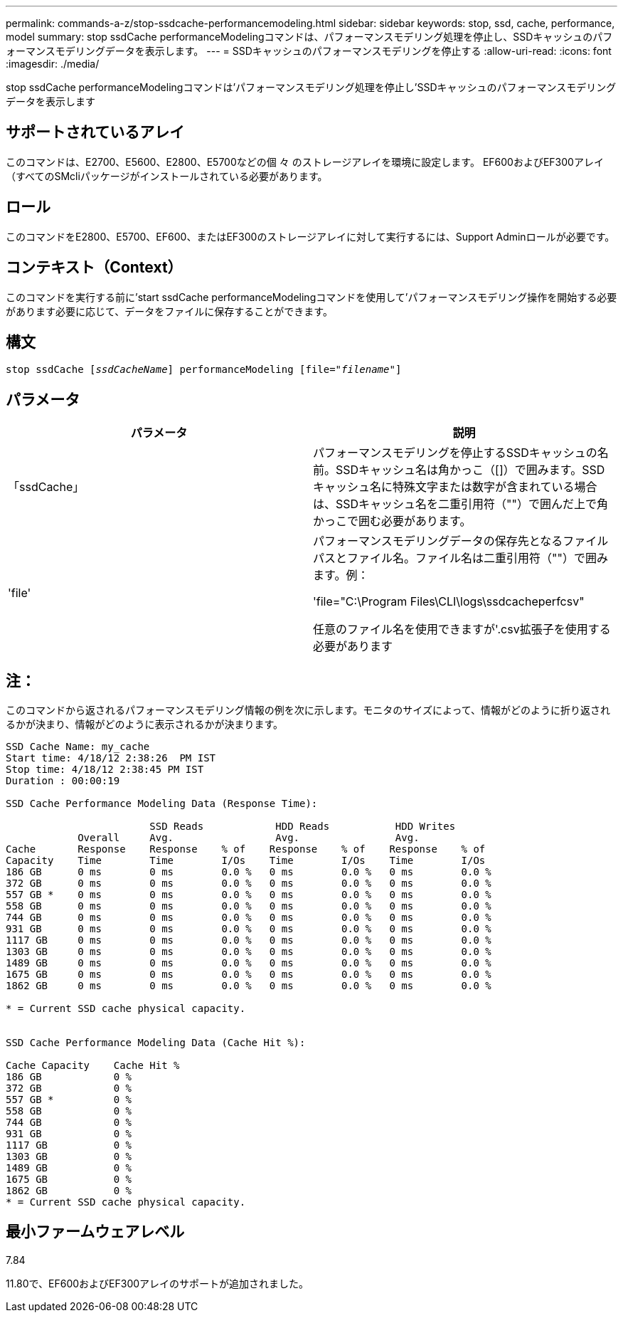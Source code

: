 ---
permalink: commands-a-z/stop-ssdcache-performancemodeling.html 
sidebar: sidebar 
keywords: stop, ssd, cache, performance, model 
summary: stop ssdCache performanceModelingコマンドは、パフォーマンスモデリング処理を停止し、SSDキャッシュのパフォーマンスモデリングデータを表示します。 
---
= SSDキャッシュのパフォーマンスモデリングを停止する
:allow-uri-read: 
:icons: font
:imagesdir: ./media/


[role="lead"]
stop ssdCache performanceModelingコマンドは'パフォーマンスモデリング処理を停止し'SSDキャッシュのパフォーマンスモデリングデータを表示します



== サポートされているアレイ

このコマンドは、E2700、E5600、E2800、E5700などの個 々 のストレージアレイを環境に設定します。 EF600およびEF300アレイ（すべてのSMcliパッケージがインストールされている必要があります。



== ロール

このコマンドをE2800、E5700、EF600、またはEF300のストレージアレイに対して実行するには、Support Adminロールが必要です。



== コンテキスト（Context）

このコマンドを実行する前に'start ssdCache performanceModelingコマンドを使用して'パフォーマンスモデリング操作を開始する必要があります必要に応じて、データをファイルに保存することができます。



== 構文

[listing, subs="+macros"]
----

pass:quotes[stop ssdCache [_ssdCacheName_]] performanceModeling pass:quotes[[file="_filename_"]]
----


== パラメータ

[cols="2*"]
|===
| パラメータ | 説明 


 a| 
「ssdCache」
 a| 
パフォーマンスモデリングを停止するSSDキャッシュの名前。SSDキャッシュ名は角かっこ（[]）で囲みます。SSDキャッシュ名に特殊文字または数字が含まれている場合は、SSDキャッシュ名を二重引用符（""）で囲んだ上で角かっこで囲む必要があります。



 a| 
'file'
 a| 
パフォーマンスモデリングデータの保存先となるファイルパスとファイル名。ファイル名は二重引用符（""）で囲みます。例：

'file="C:\Program Files\CLI\logs\ssdcacheperfcsv"

任意のファイル名を使用できますが'.csv拡張子を使用する必要があります

|===


== 注：

このコマンドから返されるパフォーマンスモデリング情報の例を次に示します。モニタのサイズによって、情報がどのように折り返されるかが決まり、情報がどのように表示されるかが決まります。

[listing]
----
SSD Cache Name: my_cache
Start time: 4/18/12 2:38:26  PM IST
Stop time: 4/18/12 2:38:45 PM IST
Duration : 00:00:19

SSD Cache Performance Modeling Data (Response Time):

                        SSD Reads            HDD Reads           HDD Writes
            Overall     Avg.                 Avg.                Avg.
Cache       Response    Response    % of    Response    % of    Response    % of
Capacity    Time        Time        I/Os    Time        I/Os    Time        I/Os
186 GB      0 ms        0 ms        0.0 %   0 ms        0.0 %   0 ms        0.0 %
372 GB      0 ms        0 ms        0.0 %   0 ms        0.0 %   0 ms        0.0 %
557 GB *    0 ms        0 ms        0.0 %   0 ms        0.0 %   0 ms        0.0 %
558 GB      0 ms        0 ms        0.0 %   0 ms        0.0 %   0 ms        0.0 %
744 GB      0 ms        0 ms        0.0 %   0 ms        0.0 %   0 ms        0.0 %
931 GB      0 ms        0 ms        0.0 %   0 ms        0.0 %   0 ms        0.0 %
1117 GB     0 ms        0 ms        0.0 %   0 ms        0.0 %   0 ms        0.0 %
1303 GB     0 ms        0 ms        0.0 %   0 ms        0.0 %   0 ms        0.0 %
1489 GB     0 ms        0 ms        0.0 %   0 ms        0.0 %   0 ms        0.0 %
1675 GB     0 ms        0 ms        0.0 %   0 ms        0.0 %   0 ms        0.0 %
1862 GB     0 ms        0 ms        0.0 %   0 ms        0.0 %   0 ms        0.0 %

* = Current SSD cache physical capacity.


SSD Cache Performance Modeling Data (Cache Hit %):

Cache Capacity    Cache Hit %
186 GB            0 %
372 GB            0 %
557 GB *          0 %
558 GB            0 %
744 GB            0 %
931 GB            0 %
1117 GB           0 %
1303 GB           0 %
1489 GB           0 %
1675 GB           0 %
1862 GB           0 %
* = Current SSD cache physical capacity.
----


== 最小ファームウェアレベル

7.84

11.80で、EF600およびEF300アレイのサポートが追加されました。

